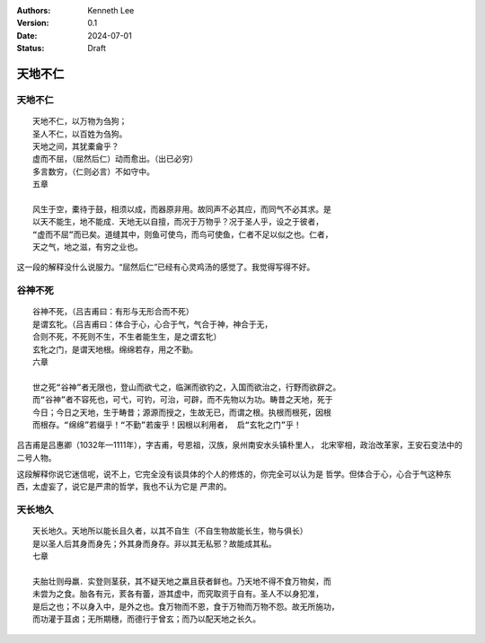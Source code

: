 .. Kenneth Lee 版权所有 2024

:Authors: Kenneth Lee
:Version: 0.1
:Date: 2024-07-01
:Status: Draft

天地不仁
********

天地不仁
========
::

  天地不仁，以万物为刍狗；
  圣人不仁，以百姓为刍狗。
  天地之间，其犹橐龠乎？
  虚而不屈，（屈然后仁）动而愈出。（出已必穷）
  多言数穷，（仁则必言）不如守中。
  五章

  风生于空，橐待于鼓，相须以成，而器原非用。故同声不必其应，而同气不必其求。是
  以天不能生，地不能成．天地无以自擅，而况于万物乎？况于圣人乎，设之于彼者，
  “虚而不屈”而已矣。道缝其中，则鱼可使鸟，而鸟可使鱼，仁者不足以似之也。仁者，
  天之气，地之滋，有穷之业也。

这一段的解释没什么说服力。“屈然后仁”已经有心灵鸡汤的感觉了。我觉得写得不好。

谷神不死
========
::

  谷神不死，（吕吉甫曰：有形与无形合而不死）
  是谓玄牝。（吕吉甫曰：体合于心，心合于气，气合于神，神合于无，
  合则不死，不死则不生，不生者能生生，是之谓玄牝）
  玄牝之门，是谓天地根。绵绵若存，用之不勤。
  六章

  世之死“谷神”者无限也，登山而欲弋之，临渊而欲钓之，入国而欲治之，行野而欲辟之。
  而“谷神”者不容死也，可弋，可钓，可治，可辟，而不先物以为功。畴昔之天地，死于
  今日；今日之天地，生于畴昔；源源而授之，生故无已，而谓之根。执根而根死，因根
  而根存。“绵绵”若缀乎！“不勤”若废乎！因根以利用者， 启“玄牝之门”乎！

吕吉甫是吕惠卿（1032年—1111年），字吉甫，号恩祖，汉族，泉州南安水头镇朴里人，
北宋宰相，政治改革家，王安石变法中的二号人物。

这段解释你说它迷信呢，说不上，它完全没有谈具体的个人的修炼的，你完全可以认为是
哲学。但体合于心，心合于气这种东西，太虚妄了，说它是严肃的哲学，我也不认为它是
严肃的。

天长地久
========
::

  天长地久。天地所以能长且久者，以其不自生（不自生物故能长生，物与俱长）
  是以圣人后其身而身先；外其身而身存。非以其无私邪？故能成其私。
  七章

  夫胎壮则母羸．实登则茎获，其不疑天地之羸且获者鲜也。乃天地不得不食万物矣，而
  未尝为之食。胎各有元，荄各有蕾，游其虚中，而究取资于自有。圣人不以身犯准，
  是后之也；不以身入中，是外之也。食万物而不恩，食于万物而万物不怨。故无所施功，
  而功灌于苴卤；无所期穗，而德行于曾玄；而乃以配天地之长久。


